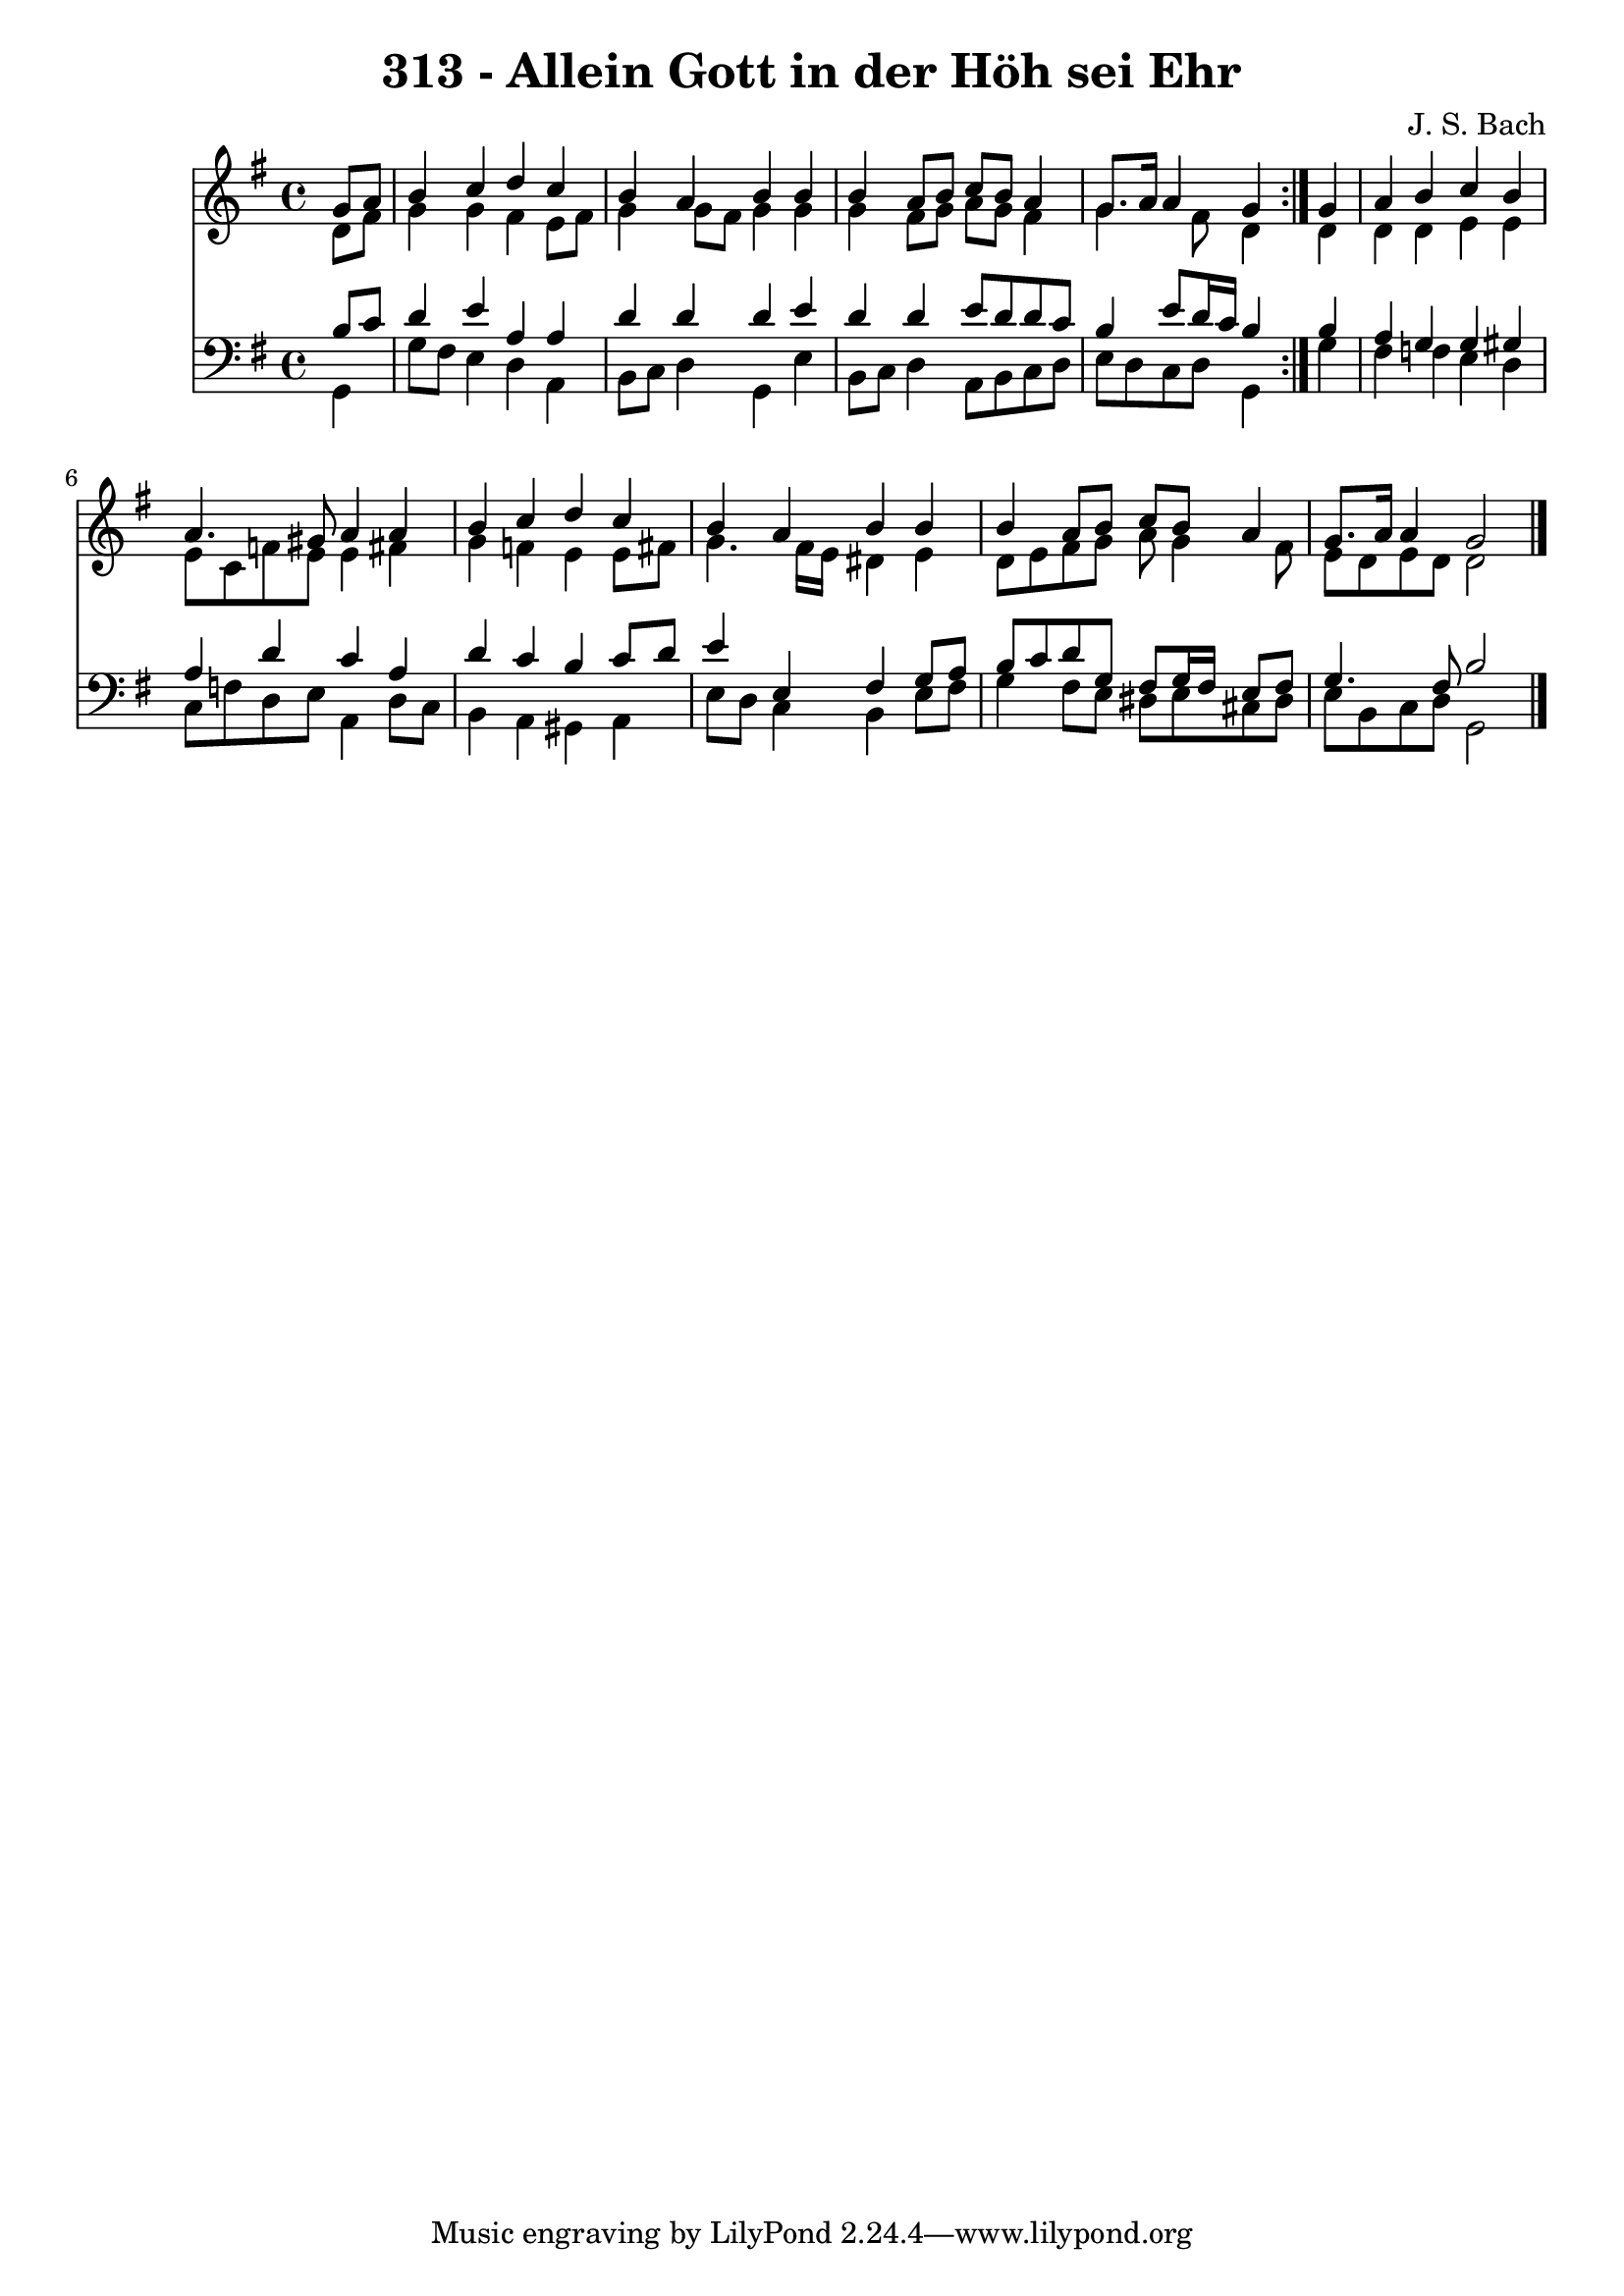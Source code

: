 \version "2.10.33"

\header {
  title = "313 - Allein Gott in der Höh sei Ehr"
  composer = "J. S. Bach"
}


global = {
  \time 4/4
  \key g \major
}


soprano = \relative c'' {
  \repeat volta 2 {
    \partial 4 g8  a8 
    b4 c4 d4 c4 
    b4 a4 b4 b4 
    b4 a8 b8 c8 b8 a4 
    g8. a16 a4 g4 } g4 
  a4 b4 c4 b4   %5
  a4. gis8 a4 a4 
  b4 c4 d4 c4 
  b4 a4 b4 b4 
  b4 a8 b8 c8 b8 a4 
  g8. a16 a4 g2   %10
  
}

alto = \relative c' {
  \repeat volta 2 {
    \partial 4 d8  fis8 
    g4 g4 fis4 e8 fis8 
    g4 g8 fis8 g4 g4 
    g4 fis8 g8 a8 g8 fis4 
    g4. fis8 d4 } d4 
  d4 d4 e4 e4   %5
  e8 c8 f8 e8 e4 fis4 
  g4 f4 e4 e8 fis8 
  g4. fis16 e16 dis4 e4 
  d8 e8 fis8 g8 a8 g4 fis8 
  e8 d8 e8 d8 d2   %10
  
}

tenor = \relative c' {
  \repeat volta 2 {
    \partial 4 b8  c8 
    d4 e4 a,4 a4 
    d4 d4 d4 e4 
    d4 d4 e8 d8 d8 c8 
    b4 e8 d16 c16 b4 } b4 
  a4 g4 g4 gis4   %5
  a4 d4 c4 a4 
  d4 c4 b4 c8 d8 
  e4 e,4 fis4 g8 a8 
  b8 c8 d8 g,8 fis8 g16 fis16 e8 fis8 
  g4. fis8 b2   %10
  
}

baixo = \relative c {
  \repeat volta 2 {
    \partial 4 g4 
    g'8 fis8 e4 d4 a4 
    b8 c8 d4 g,4 e'4 
    b8 c8 d4 a8 b8 c8 d8 
    e8 d8 c8 d8 g,4 } g'4 
  fis4 f4 e4 d4   %5
  c8 f8 d8 e8 a,4 d8 c8 
  b4 a4 gis4 a4 
  e'8 d8 c4 b4 e8 fis8 
  g4 fis8 e8 dis8 e8 cis8 dis8 
  e8 b8 c8 d8 g,2   %10
  
}

\score {
  <<
    \new Staff {
      <<
        \global
        \new Voice = "1" { \voiceOne \soprano }
        \new Voice = "2" { \voiceTwo \alto }
      >>
    }
    \new Staff {
      <<
        \global
        \clef "bass"
        \new Voice = "1" {\voiceOne \tenor }
        \new Voice = "2" { \voiceTwo \baixo \bar "|."}
      >>
    }
  >>
}